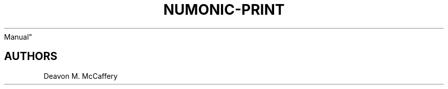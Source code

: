 .TH "NUMONIC-PRINT" "7" "November 10, 2021" "Numonic v8.1.0" "Numonic
Manual"
.nh \" Turn off hyphenation by default.

.SH AUTHORS
Deavon M. McCaffery
